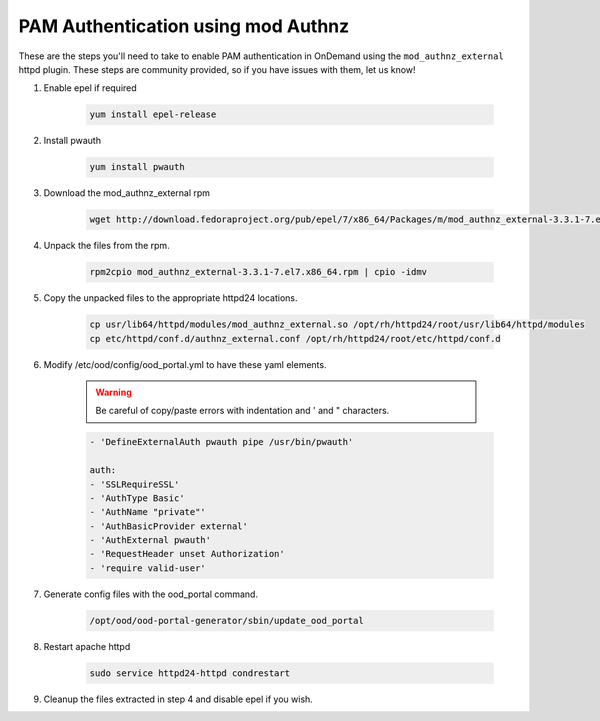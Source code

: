.. _authentication-tutorial-pam-authnz:

PAM Authentication using mod Authnz
=======================================

These are the steps you'll need to take to enable PAM authentication in
OnDemand using the ``mod_authnz_external`` httpd plugin.  These steps are
community provided, so if you have issues with them, let us know!


#. Enable epel if required

    .. code-block:: sh

       yum install epel-release

#. Install pwauth

    .. code-block:: sh

       yum install pwauth


#. Download the mod_authnz_external rpm

    .. code-block:: sh

       wget http://download.fedoraproject.org/pub/epel/7/x86_64/Packages/m/mod_authnz_external-3.3.1-7.el7.x86_64.rpm


#. Unpack the files from the rpm.

    .. code-block:: sh

       rpm2cpio mod_authnz_external-3.3.1-7.el7.x86_64.rpm | cpio -idmv


#. Copy the unpacked files to the appropriate httpd24 locations.

    .. code-block:: sh

       cp usr/lib64/httpd/modules/mod_authnz_external.so /opt/rh/httpd24/root/usr/lib64/httpd/modules
       cp etc/httpd/conf.d/authnz_external.conf /opt/rh/httpd24/root/etc/httpd/conf.d

#. Modify /etc/ood/config/ood_portal.yml to have these yaml elements.

    .. warning::
       Be careful of copy/paste errors with indentation and ' and " characters.

    .. code-block:: yaml

       - 'DefineExternalAuth pwauth pipe /usr/bin/pwauth'

       auth:
       - 'SSLRequireSSL'
       - 'AuthType Basic'
       - 'AuthName "private"'
       - 'AuthBasicProvider external'
       - 'AuthExternal pwauth'
       - 'RequestHeader unset Authorization'
       - 'require valid-user'


#. Generate config files with the ood_portal command.

    .. code-block:: sh

      /opt/ood/ood-portal-generator/sbin/update_ood_portal

#. Restart apache httpd

    .. code-block:: sh

      sudo service httpd24-httpd condrestart

#. Cleanup the files extracted in step 4 and disable epel if you wish.
